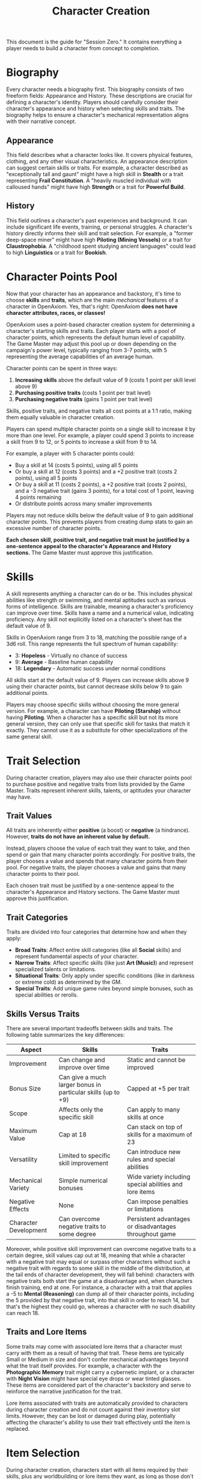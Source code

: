 #+TITLE: Character Creation
#+OPTIONS: H:6
#+ATTR_HTML: :class section-icon

This document is the guide for "Session Zero." It contains everything a player needs to build a character from concept to completion.

* Biography
:PROPERTIES:
:ID:       7E638FC9-096D-4AF5-AE5C-7C5B9219D898
:END:

#+ATTR_HTML: :class section-icon
[[file:static/biography.svg]]

Every character needs a biography first. This biography consists of two freeform fields: Appearance and History. These descriptions are crucial for defining a character's identity. Players should carefully consider their character's appearance and history when selecting skills and traits. The biography helps to ensure a character's mechanical representation aligns with their narrative concept.

** Appearance
:PROPERTIES:
:ID:       0B9A64E3-7CA9-40A6-9E0F-F9898CC59707
:END:

This field describes what a character looks like. It covers physical features, clothing, and any other visual characteristics. An appearance description can suggest certain skills or traits. For example, a character described as "exceptionally tall and gaunt" might have a high skill in *Stealth* or a trait representing *Frail Constitution*. A "heavily muscled individual with calloused hands" might have high *Strength* or a trait for *Powerful Build*.

** History
:PROPERTIES:
:ID:       3D684FED-E0D2-45A6-A12E-062778E76CD0
:END:

This field outlines a character's past experiences and background. It can include significant life events, training, or personal struggles. A character's history directly informs their skill and trait selection. For example, a "former deep-space miner" might have high *Piloting (Mining Vessels)* or a trait for *Claustrophobia*. A "childhood spent studying ancient languages" could lead to high *Linguistics* or a trait for *Bookish*.


* Character Points Pool
:PROPERTIES:
:ID:       EA58C73B-5613-40B4-BB9E-70A1207743A1
:END:

Now that your character has an appearance and backstory, it's time to choose *skills* and *traits*, which are the main /mechanical/ features of a character in OpenAxiom. Yes, that's right: OpenAxiom *does not have character attributes, races, or classes!*

OpenAxiom uses a point-based character creation system for determining a character's starting skills and traits. Each player starts with a pool of character points, which represents the default human level of capability. The Game Master may adjust this pool up or down depending on the campaign's power level, typically ranging from 3-7 points, with 5 representing the average capabilities of an average human.

Character points can be spent in three ways:

1. *Increasing skills* above the default value of 9 (costs 1 point per skill level above 9)
2. *Purchasing positive traits* (costs 1 point per trait level)
3. *Purchasing negative traits* (gains 1 point per trait level)

Skills, positive traits, and negative traits all cost points at a 1:1 ratio, making them equally valuable in character creation.

Players can spend multiple character points on a single skill to increase it by more than one level. For example, a player could spend 3 points to increase a skill from 9 to 12, or 5 points to increase a skill from 9 to 14.

For example, a player with 5 character points could:
- Buy a skill at 14 (costs 5 points), using all 5 points
- Or buy a skill at 12 (costs 3 points) and a +2 positive trait (costs 2 points), using all 5 points
- Or buy a skill at 11 (costs 2 points), a +2 positive trait (costs 2 points), and a -3 negative trait (gains 3 points), for a total cost of 1 point, leaving 4 points remaining
- Or distribute points across many smaller improvements

Players may not reduce skills below the default value of 9 to gain additional character points. This prevents players from creating dump stats to gain an excessive number of character points.

*Each chosen skill, positive trait, and negative trait must be justified by a one-sentence appeal to the character's Appearance and History sections.* The Game Master must approve this justification.

* Skills
:PROPERTIES:
:ID:       BB8F9C54-4E34-4B80-9705-607D67F5FC0B
:END:

A skill represents anything a character can do or be. This includes physical abilities like strength or swimming, and mental aptitudes such as various forms of intelligence. Skills are trainable, meaning a character's proficiency can improve over time. Skills have a name and a numerical value, indicating proficiency. Any skill not explicitly listed on a character's sheet has the default value of 9.

Skills in OpenAxiom range from 3 to 18, matching the possible range of a 3d6 roll. This range represents the full spectrum of human capability:

- 3: *Hopeless* - Virtually no chance of success
- 9: *Average* - Baseline human capability
- 18: *Legendary* - Automatic success under normal conditions

All skills start at the default value of 9. Players can increase skills above 9 using their character points, but cannot decrease skills below 9 to gain additional points.

Players may choose specific skills without choosing the more general version. For example, a character can have *Piloting (Starship)* without having *Piloting*. When a character has a specific skill but not its more general version, they can only use that specific skill for tasks that match it exactly. They cannot use it as a substitute for other specializations of the same general skill.

* Trait Selection
:PROPERTIES:
:ID:       F18E6B88-ACAD-45C5-8232-D7C7237CD7E6
:END:

During character creation, players may also use their character points pool to purchase positive and negative traits from lists provided by the Game Master. Traits represent inherent skills, talents, or aptitudes your character may have.

** Trait Values
:PROPERTIES:
:ID:       TRAIT-VALUES
:END:

All traits are inherently either *positive* (a boost) or *negative* (a hindrance). However, *traits do not have an inherent value by default.*

Instead, players choose the value of each trait they want to take, and then spend or gain that many character points accordingly. For positive traits, the player chooses a value and spends that many character points from their pool. For negative traits, the player chooses a value and gains that many character points to their pool.

Each chosen trait must be justified by a one-sentence appeal to the character's Appearance and History sections. The Game Master must approve this justification.

** Trait Categories
:PROPERTIES:
:ID:       1A2B3C4D-5E6F-7G8H-9I0J-1K2L3M4N5O6P
:END:

Traits are divided into four categories that determine how and when they apply:

- *Broad Traits*: Affect entire skill categories (like all *Social* skills) and represent fundamental aspects of your character.
- *Narrow Traits*: Affect specific skills (like just *Art (Music)*) and represent specialized talents or limitations.
- *Situational Traits*: Only apply under specific conditions (like in darkness or extreme cold) as determined by the GM.
- *Special Traits*: Add unique game rules beyond simple bonuses, such as special abilities or rerolls.

** Skills Versus Traits
:PROPERTIES:
:ID:       040BB6C1-BF52-4F4E-8AFC-67A26200B20C
:END:

There are several important tradeoffs between skills and traits. The following table summarizes the key differences:

| Aspect | Skills | Traits |
|--------|--------|--------|
| Improvement | Can change and improve over time | Static and cannot be improved |
| Bonus Size | Can give a much larger bonus in particular skills (up to +9) | Capped at +5 per trait |
| Scope | Affects only the specific skill | Can apply to many skills at once |
| Maximum Value | Cap at 18 | Can stack on top of skills for a maximum of 23 |
| Versatility | Limited to specific skill improvement | Can introduce new rules and special abilities |
| Mechanical Variety | Simple numerical bonuses | Wide variety including special abilities and lore items |
| Negative Effects | None | Can impose penalties or limitations |
| Character Development | Can overcome negative traits to some degree | Persistent advantages or disadvantages throughout game |

Moreover, while positive skill improvement can overcome negative traits to a certain degree, skill values cap out at 18, meaning that while a character with a negative trait may equal or surpass other characters without such a negative trait with regards to some skill in the middle of the distribution, at the tail ends of character development, they will fall behind: characters with negative traits both start the game at a disadvantage and, when characters finish training, end at one. For instance, a character with a trait that applies a -5 to *Mental (Reasoning)* can dump all of their character points, including the 5 provided by that negative trait, into that skill in order to reach 14, but that's the highest they could go, whereas a character with no such disability can reach 18.

** Traits and Lore Items
:PROPERTIES:
:ID:       B67FDE9E-C707-4900-B05D-328421028608
:END:

Some traits may come with associated lore items that a character must carry with them as a result of having that trait. These items are typically Small or Medium in size and don't confer mechanical advantages beyond what the trait itself provides. For example, a character with the *Photographic Memory* trait might carry a cybernetic implant, or a character with *Night Vision* might have special eye drops or wear tinted glasses. These items are considered part of the character's backstory and serve to reinforce the narrative justification for the trait.

Lore items associated with traits are automatically provided to characters during character creation and do not count against their inventory slot limits. However, they can be lost or damaged during play, potentially affecting the character's ability to use their trait effectively until the item is replaced.

* Item Selection
:PROPERTIES:
:ID:       13D011F3-1ADC-419C-8918-869AE4B302EB
:END:

During character creation, characters start with all items required by their skills, plus any worldbuilding or lore items they want, as long as those don't confer a mechanical advantage.

Your best strength-related skill determines the number of inventory slots you have available to carry items. Strength-related skills include *Physical (Strength)*, *Physical (Endurance)*, and any other skills that the Game Master deems appropriate for determining carrying capacity.

Items are categorized into four size classes that determine how they consume inventory slots:

- *Small* (S): These items can be fit two per inventory slot (e.g., a dagger, a book, a small tool).
- *Medium* (M): These items require one inventory slot (e.g., a sword, a backpack, a rope).
- *Large* (L): These items require two inventory slots (e.g., a suit of armor, a large weapon, a chest).
- *Extra Large* (XL): These items require multiple players to carry, with each participant using all of their open slots for the duration (e.g., a canoe, a large piece of furniture, a heavy statue).

This information helps you understand how many items your character can realistically carry when selecting starting equipment.

* Factions
:PROPERTIES:
:ID:       FACTIONS-CHARACTER-CREATION
:END:

#+ATTR_HTML: :class section-icon
[[file:static/factions.svg]]

During character creation, players should consider which faction their character primarily identifies with, consulting with their Game Master to determine what factions are available in the game's setting and which would be reasonable for a player in the planned campaign to be a part of. This faction represents their background, cultural upbringing, or primary affiliation.

This choice helps inform the character's background and can suggest appropriate skills and traits. For example, a character from a scholarly faction might have high *Languages* or *Investigation* skills, while one from a criminal faction might excel in *Social (Deception)* or *Physical (Stealth)*.

Players should consult with their Game Master to determine what factions are appropriate for the story and setting. The GM may have specific factions in mind for the campaign, or may allow players to propose their own.

Characters start with a reputation score of 3 with their chosen primary home faction, representing their familiarity and standing within their own community. As the character encounters members of other factions during play, their reputation with those factions will be tracked separately, starting at 0 for neutral first encounters.

The Game Master should use the expanded faction relationship system where initial reputation with new factions is determined by the character's existing relationships. See the Social Relations chapter for details on this core rule.

* Character Creation Examples
:PROPERTIES:
:ID:       BC1D075E-1940-4E0F-8974-7FD8669FFB28
:END:

** Fantasy Example: Elara, the Forest Hunter and Tracker
:PROPERTIES:
:ID:       4EFD166D-4325-44C8-B8B2-7C6872F61E7D
:END:

#+BEGIN_QUOTE
A player wants to create a fantasy character named Elara with a 5-point character pool. The player envisions Elara as a nimble hunter and tracker from a secluded forest village.

First, the player writes Elara's biography. For Appearance, the player describes Elara as "lithe and quick, with sharp eyes and practical leather clothing suited for the forest." For History, the player writes, "Elara grew up in a reclusive elven community in a deep forest. She was trained as a hunter and tracker, protecting her village from woodland dangers. She has recently left her home to explore the wider world."

Next, the player allocates their character points to skills and traits. Starting with 5 points:
- The player buys *Combat (Ranged) (Bow)* at 12 (costs 3 points)
- The player buys *Survival (Wilderness) (Forest)* at 11 (costs 2 points)
- This uses all 5 character points

During character creation, Elara also receives items appropriate to her skills and background. Her best strength-related skill is *Physical (Acrobatics)* at 9 (default), giving her 9 inventory slots.
- *Elven Composite Bow*: A Medium item that is required for her *Combat (Ranged) (Bow)* skill. Without it, she cannot make bow attacks. Requires a minimum *Combat (Ranged) (Bow)* skill of 10 to use effectively.
- *Leather Armor*: A Medium item that provides protection but doesn't confer mechanical advantages in the core rules.
- *Hunting Knife*: A Small item that could be used for close combat or utility tasks.
- *Bedroll and Camping Supplies*: A Medium item that allows automatic success on *Survival (Wilderness)* checks for setting up camp.
- *Herbalism Kit*: A Medium item that aids in identifying plants and treating minor wounds, granting automatic success on certain *Survival (Wilderness)* checks.
- *Elven Rations*: Several Small items to sustain her during her travels.
- *Forest Cloak*: A Medium item that helps with stealth in woodland environments, providing automatic success on certain *Physical (Stealth)* checks when in forests.

Finally, the player selects traits using additional character points. Since the player has already spent all their initial points on skills, they choose traits that provide points to spend on other traits:
- The player chooses the negative trait *Claustrophobia* and gives it a value of -2, gaining 2 character points

  This trait will impose a -2 penalty on all skill checks when Elara is in a confined space.

  Justification: "Having spent her life in the open wilderness, she is unnerved and distracted in confined spaces."

- With the 2 points gained, the player chooses the positive trait *Night Vision* and gives it a value of +2, costing 2 points

  This trait will grant a +2 bonus to perception-based skills like *Physical (Tracking)* in low-light conditions.

  Justification: "Her elven heritage and life in the dim forest have given her excellent sight in low light."

The Game Master approves the justifications, and Elara is ready to play.
#+END_QUOTE

** Science Fiction Example: Jax, the Freelance Engineer
:PROPERTIES:
:ID:       C63E0526-9D02-4402-AB77-0888DF0A4F72
:END:

#+BEGIN_QUOTE
Another player decides to create a science fiction character, a street-smart engineer named Jax with a 5-point character pool.

The player starts with the biography. For Appearance, Jax is "a tall, wiry man with a cybernetic implant replacing his left eye. He wears a worn, grease-stained mechanic's jumpsuit." For History, the player writes, "Jax is a former corporate engineer who grew disillusioned with the megacorporations. He now lives in the underbelly of a sprawling metropolis, working as a freelance mechanic and information broker."

With the biography established, the player allocates their character points to skills and traits. Starting with 5 points:
- The player buys *Engineering (Robotics)* at 12 (costs 3 points)
- The player buys *Computers (Hacking)* at 11 (costs 2 points)
- This uses all 5 character points

During character creation, Jax also receives items appropriate to his skills and background. His best strength-related skill is *Physical (Strength)* at 9 (default), giving him 9 inventory slots.
- *Cybernetic Eye Implant*: A Lore item associated with his *Photographic Memory* trait. This is a permanent part of his body that doesn't count against his inventory slots.
- *Multi-tool Kit*: A Medium item required for many *Engineering* checks, allowing him to work on various mechanical devices.
- *Portable Computer*: A Medium item that is required for his *Computers (Hacking)* skill. Without it, he cannot attempt hacking checks.
- *Holdout Pistol*: A Small item that is required for his *Combat (Ranged) (Pistol)* skill. Requires a minimum *Combat (Ranged) (Pistol)* skill of 8 to use effectively.
- *Tech Repair Kit*: A Medium item that provides automatic success on certain *Engineering* checks for routine maintenance.
- *Street Clothes*: A Medium item that doesn't confer mechanical advantages but fits his background.
- *Data Storage Device*: A Small item for storing large amounts of information he's collected.
- *Emergency Rations*: Several Small items for survival during extended jobs.

Now, the player moves to traits, using additional character points. Since the player has already spent all their initial points on skills, they choose traits that provide points to spend on other traits:
- The player chooses the negative trait *Absent-Minded* and gives it a value of -2, gaining 2 character points

  This will impose a -2 penalty on perception and attention-based skills.

  Justification: "The constant stream of data from his implant sometimes causes him to forget mundane details."

- The player chooses the negative trait *Slow Learner* and gives it a value of -1, gaining 1 character point

  This will increase the story point cost for him to learn new skills.

  Justification: "He is highly specialized and struggles to learn new skills outside of his established expertise."

- With the 3 points gained, the player chooses the positive trait *Photographic Memory* and gives it a value of +3, costing 3 points

  This will grant a +3 bonus to his knowledge-based skills like *Engineering (Robotics)* and *Computers (Hacking)*.

  Justification: "His cybernetic eye implant allows him to perfectly recall technical schematics and information."

The Game Master reviews the justifications and approves them. Jax is now ready for the game.
#+END_QUOTE
